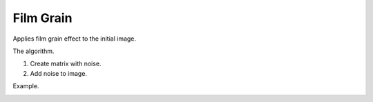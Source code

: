 =======================================
Film Grain
=======================================
Applies film grain effect to the initial image.

.. cpp:function:: int filmGrain(InputArray src, OutputArray dst, int grainValue, int seed)

   :param src: Grayscale or RGB image.
   :param dst: Destination image of the same size and the same type as **src**.
   :param grainValue: Degree of graininess. 8 is default value. 
   :param seed: Initialize RNG. 0 is default value.
   :return: Error code.

The algorithm.

1. Create matrix with noise.
2. Add noise to image.

Example.

|srcImage| |dstImage|

.. |srcImage| image:: film_grain_before.png
   :width: 40%

.. |dstImage| image:: film_grain_after.png
   :width: 40%
